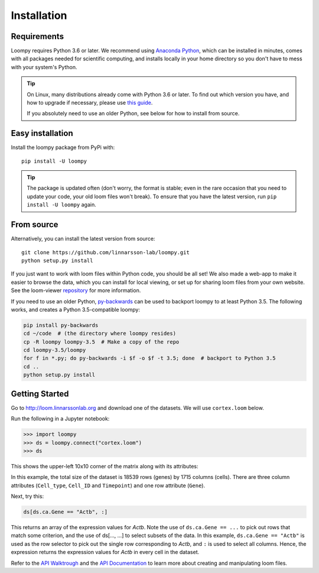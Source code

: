 .. _installation:


Installation
============

Requirements
------------

Loompy requires Python 3.6 or later. We recommend using `Anaconda Python <https://www.anaconda.com/download/>`_,
which can be installed in minutes, comes with all packages needed for scientific computing, and installs locally
in your home directory so you don't have to mess with your system's Python.

.. tip::
    On Linux, many distributions already come with Python 3.6 or later. To find out which version you have,
    and how to upgrade if necessary, please use `this guide <https://docs.python-guide.org/starting/install3/linux/>`_. 

    If you absolutely need to use an older Python, see below for how to install from source.
    

Easy installation
-----------------

Install the loompy package from PyPi with:

::

    pip install -U loompy


.. tip::
    The package is updated often (don't worry, the format is stable;
    even in the rare occasion that you need to update your code, your old
    loom files won't break). To ensure that you have the latest version, run
    ``pip install -U loompy`` again.


From source
-----------

Alternatively, you can install the latest version from source:

::

    git clone https://github.com/linnarsson-lab/loompy.git
    python setup.py install

If you just want to work with loom files within Python code, you should
be all set! We also made a web-app to make it easier to browse the data,
which you can install for local viewing, or set up for sharing loom
files from your own website. See the loom-viewer `repository <https://github.com/linnarsson-lab/loom-viewer/>`_ for more information.

If you need to use an older Python, `py-backwards <https://github.com/nvbn/py-backwards>`_ can be used 
to backport loompy to at least Python 3.5. The following works, and creates a Python 3.5-compatible loompy:

.. code:: bash

    pip install py-backwards
    cd ~/code  # (the directory where loompy resides)
    cp -R loompy loompy-3.5  # Make a copy of the repo
    cd loompy-3.5/loompy
    for f in *.py; do py-backwards -i $f -o $f -t 3.5; done  # backport to Python 3.5
    cd ..
    python setup.py install


.. _gettingstarted:

Getting Started
---------------

Go to http://loom.linnarssonlab.org and download one of the datasets. We will use ``cortex.loom`` below.

Run the following in a Jupyter notebook:

.. code:: python

    >>> import loompy
    >>> ds = loompy.connect("cortex.loom")
    >>> ds

This shows the upper-left 10x10 corner of the matrix along with its
attributes:

.. raw:: html

    <p>(18539, 1715)</p><table><tbody><tr><td>&nbsp;</td><td><strong>Cell_type</strong></td><td>eNb1</td><td>eNb1</td><td>eNb1</td><td>eNb1</td><td>eNb1</td><td>eNb1</td><td>eNb1</td><td>eNb1</td><td>eNb1</td><td>eNb1</td><td>...</td></tr><tr><td>&nbsp;</td><td><strong>Cell_ID</strong></td><td>1772122_301_C02</td><td>1772122_180_E05</td><td>1772122_300_H02</td><td>1772122_180_B09</td><td>1772122_180_G04</td><td>1772122_182_E09</td><td>1772122_302_C04</td><td>1772122_302_D11</td><td>1772122_180_C11</td><td>1772122_298_A07</td><td>...</td></tr><tr><td>&nbsp;</td><td><strong>Timepoint</strong></td><td>day_35</td><td>day_35</td><td>day_35</td><td>day_35</td><td>day_35</td><td>day_35</td><td>day_35</td><td>day_35</td><td>day_35</td><td>day_35</td><td>...</td></tr><tr><td><strong>Gene</strong></td><td>&nbsp;</td><td>&nbsp;</td><td>&nbsp;</td><td>&nbsp;</td><td>&nbsp;</td><td>&nbsp;</td><td>&nbsp;</td><td>&nbsp;</td><td>&nbsp;</td><td>&nbsp;</td><td>&nbsp;</td><td>...</td></tr><tr><td>DDX11L1</td><td>&nbsp;</td><td>0.0</td><td>0.0</td><td>0.0</td><td>0.0</td><td>0.0</td><td>0.0</td><td>0.0</td><td>0.0</td><td>0.0</td><td>0.0</td><td>...</td></tr><tr><td>WASH7P_p1</td><td>&nbsp;</td><td>0.0</td><td>0.0</td><td>0.0</td><td>0.0</td><td>0.0</td><td>0.0</td><td>0.0</td><td>0.0</td><td>0.0</td><td>0.0</td><td>...</td></tr><tr><td>LINC01002_loc4</td><td>&nbsp;</td><td>0.0</td><td>0.0</td><td>0.0</td><td>0.0</td><td>0.0</td><td>0.0</td><td>0.0</td><td>0.0</td><td>0.0</td><td>0.0</td><td>...</td></tr><tr><td>LOC100133331_loc1</td><td>&nbsp;</td><td>0.0</td><td>0.0</td><td>0.0</td><td>0.0</td><td>0.0</td><td>0.0</td><td>0.0</td><td>0.0</td><td>0.0</td><td>0.0</td><td>...</td></tr><tr><td>LOC100132287_loc2</td><td>&nbsp;</td><td>0.0</td><td>0.0</td><td>0.0</td><td>0.0</td><td>0.0</td><td>0.0</td><td>0.0</td><td>0.0</td><td>0.0</td><td>0.0</td><td>...</td></tr><tr><td>LOC101928626</td><td>&nbsp;</td><td>0.0</td><td>0.0</td><td>0.0</td><td>0.0</td><td>0.0</td><td>0.0</td><td>0.0</td><td>0.0</td><td>0.0</td><td>0.0</td><td>...</td></tr><tr><td>MIR6723</td><td>&nbsp;</td><td>0.0</td><td>0.0</td><td>0.0</td><td>0.0</td><td>0.0</td><td>0.0</td><td>0.0</td><td>0.0</td><td>0.0</td><td>0.0</td><td>...</td></tr><tr><td>LOC100133331_loc2</td><td>&nbsp;</td><td>0.0</td><td>0.0</td><td>0.0</td><td>0.0</td><td>0.0</td><td>0.0</td><td>0.0</td><td>0.0</td><td>0.0</td><td>0.0</td><td>...</td></tr><tr><td>LOC100288069_p1</td><td>&nbsp;</td><td>0.0</td><td>0.0</td><td>0.0</td><td>0.0</td><td>0.0</td><td>0.0</td><td>0.0</td><td>0.0</td><td>0.0</td><td>0.0</td><td>...</td></tr><tr><td>FAM87B</td><td>&nbsp;</td><td>0.0</td><td>0.0</td><td>0.0</td><td>0.0</td><td>0.0</td><td>0.0</td><td>0.0</td><td>0.0</td><td>0.0</td><td>0.0</td><td>...</td></tr><tr><td>...</td><td>...</td><td>...</td><td>...</td><td>...</td><td>...</td><td>...</td><td>...</td><td>...</td><td>...</td><td>...</td><td>...</td><td>...</td></tr></tbody></table><br>


In this example, the total size of the dataset is 18539 rows (genes) by
1715 columns (cells). There are three column attributes (``Cell_type``,
``Cell_ID`` and ``Timepoint``) and one row attribute (``Gene``).

Next, try this:

.. code:: python

    ds[ds.ca.Gene == "Actb", :]

This returns an array of the expression values for *Actb*. Note the use
of ``ds.ca.Gene == ...`` to pick out rows that match some
criterion, and the use of ds[..., ...] to select subsets of the data. In
this example, ``ds.ca.Gene == "Actb"`` is used as the row selector to pick
out the single row corresponding to *Actb*, and ``:`` is used to select
all columns. Hence, the expression returns the expression values for
*Actb* in every cell in the dataset.

Refer to the `API Walktrough <apiwalkthrough>`_ and the `API Documentation <fullapi>`_  to learn more about creating and
manipulating loom files.
